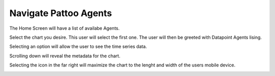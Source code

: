 Navigate Pattoo Agents
==============================


The Home Screen will have a list of availabe Agents. 

.. image:: images/PattoAgentsData.png
  :width: 300

  
Select the chart you desire. This user will select the first one.
The user will then be greeted with Datapoint Agents lising.


.. image:: images/DataPointAgent.png
  :width: 300

  
Selecting an option will allow the user to see the time series data. 


.. image:: images/SampleAgentSelected.png
  :width: 300
  
Scrolling down will reveal the metadata for the chart. 

.. image:: images/SampleAgentSelectedScrolledDown.png
  :width: 300


Selecting the icon in the far right will maximize the chart to the lenght and width of the users mobile device. 

.. image:: images/MaxScreenChart.png
  :width: 300
  
